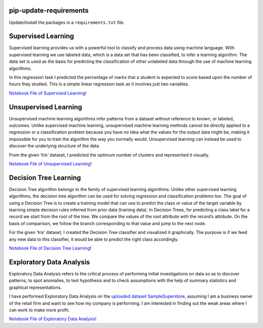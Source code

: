 pip-update-requirements
=======================

Update/install the packages in a ``requirements.txt`` file.

Supervised Learning
=======================

Supervised learning provides us with a powerful tool to classify and process data using machine language. With supervised learning we use labeled data, which is a data set that has been classified, to infer a learning algorithm. The data set is used as the basis for predicting the classification of other unlabeled data through the use of machine learning algorithms.

In this regression task I predicted the percentage of marks that a student is expected to score based upon the number of hours they studied. This is a simple linear regression task as it involves just two variables.

`Notebook File of Supervised Learning <https://github.com/harshnagoriya/Machine-Learning-Concepts/blob/master/output/Supervised_Machine_Learning.ipynb>`_!

Unsupervised Learning
=======================

Unsupervised machine learning algorithms infer patterns from a dataset without reference to known, or labeled, outcomes. Unlike supervised machine learning, unsupervised machine learning methods cannot be directly applied to a regression or a classification problem because you have no idea what the values for the output data might be, making it impossible for you to train the algorithm the way you normally would. Unsupervised learning can instead be used to discover the underlying structure of the data.

From the given ‘Iris’ dataset, I predicted the optimum number of clusters and represented it visually.

`Notebook File of Unsupervised Learning <https://github.com/harshnagoriya/Machine-Learning-Concepts/blob/master/output/Unsupervised_Machine_Learning.ipynb>`_!

Decision Tree Learning
=======================

Decision Tree algorithm belongs to the family of supervised learning algorithms. Unlike other supervised learning algorithms, the decision tree algorithm can be used for solving regression and classification problems too. The goal of using a Decision Tree is to create a training model that can use to predict the class or value of the target variable by learning simple decision rules inferred from prior data (training data). In Decision Trees, for predicting a class label for a record we start from the root of the tree. We compare the values of the root attribute with the record’s attribute. On the basis of comparison, we follow the branch corresponding to that value and jump to the next node.

For the given ‘Iris’ dataset, I created the Decision Tree classifier and visualized it graphically. The purpose is if we feed any new data to this classifier, it would be able to predict the right class accordingly.

`Notebook File of Decision Tree Learning <https://github.com/harshnagoriya/Machine-Learning-Concepts/blob/master/output/Decision_Tree_Algorithm.ipynb>`_!


Exploratory Data Analysis
=======================

Exploratory Data Analysis refers to the critical process of performing initial investigations on data so as to discover patterns, to spot anomalies, to test hypothesis and to check assumptions with the help of summary statistics and graphical representations.

I have performed Exploratory Data Analysis on the `uploaded dataset SampleSuperstore <https://github.com/harshnagoriya/Machine-Learning-Concepts/blob/master/output/SampleSuperstore.csv>`_, assuming I am a business owner of the retail firm and want to see how my company is performing. I am interested in finding out the weak areas where I can work to make more profit.

`Notebook File of Exploratory Data Analysis <https://github.com/harshnagoriya/Machine-Learning-Concepts/blob/master/output/Exploratory_Data_Analysis.ipynb>`_!











